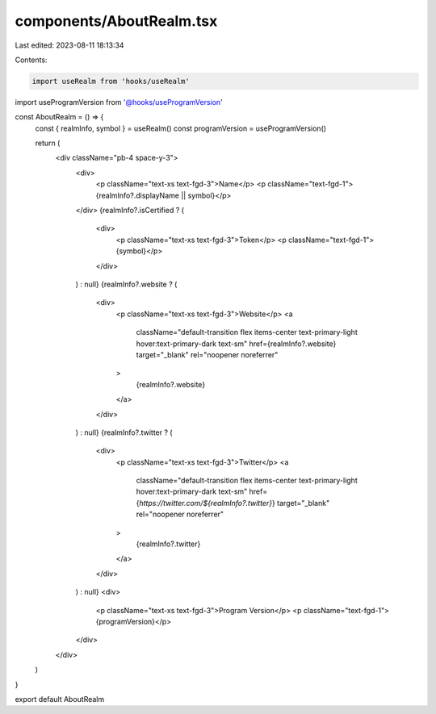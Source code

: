 components/AboutRealm.tsx
=========================

Last edited: 2023-08-11 18:13:34

Contents:

.. code-block:: tsx

    import useRealm from 'hooks/useRealm'
import useProgramVersion from '@hooks/useProgramVersion'

const AboutRealm = () => {
  const { realmInfo, symbol } = useRealm()
  const programVersion = useProgramVersion()

  return (
    <div className="pb-4 space-y-3">
      <div>
        <p className="text-xs text-fgd-3">Name</p>
        <p className="text-fgd-1">{realmInfo?.displayName || symbol}</p>
      </div>
      {realmInfo?.isCertified ? (
        <div>
          <p className="text-xs text-fgd-3">Token</p>
          <p className="text-fgd-1">{symbol}</p>
        </div>
      ) : null}
      {realmInfo?.website ? (
        <div>
          <p className="text-xs text-fgd-3">Website</p>
          <a
            className="default-transition flex items-center text-primary-light hover:text-primary-dark text-sm"
            href={realmInfo?.website}
            target="_blank"
            rel="noopener noreferrer"
          >
            {realmInfo?.website}
          </a>
        </div>
      ) : null}
      {realmInfo?.twitter ? (
        <div>
          <p className="text-xs text-fgd-3">Twitter</p>
          <a
            className="default-transition flex items-center text-primary-light hover:text-primary-dark text-sm"
            href={`https://twitter.com/${realmInfo?.twitter}`}
            target="_blank"
            rel="noopener noreferrer"
          >
            {realmInfo?.twitter}
          </a>
        </div>
      ) : null}
      <div>
        <p className="text-xs text-fgd-3">Program Version</p>
        <p className="text-fgd-1">{programVersion}</p>
      </div>
    </div>
  )
}

export default AboutRealm


